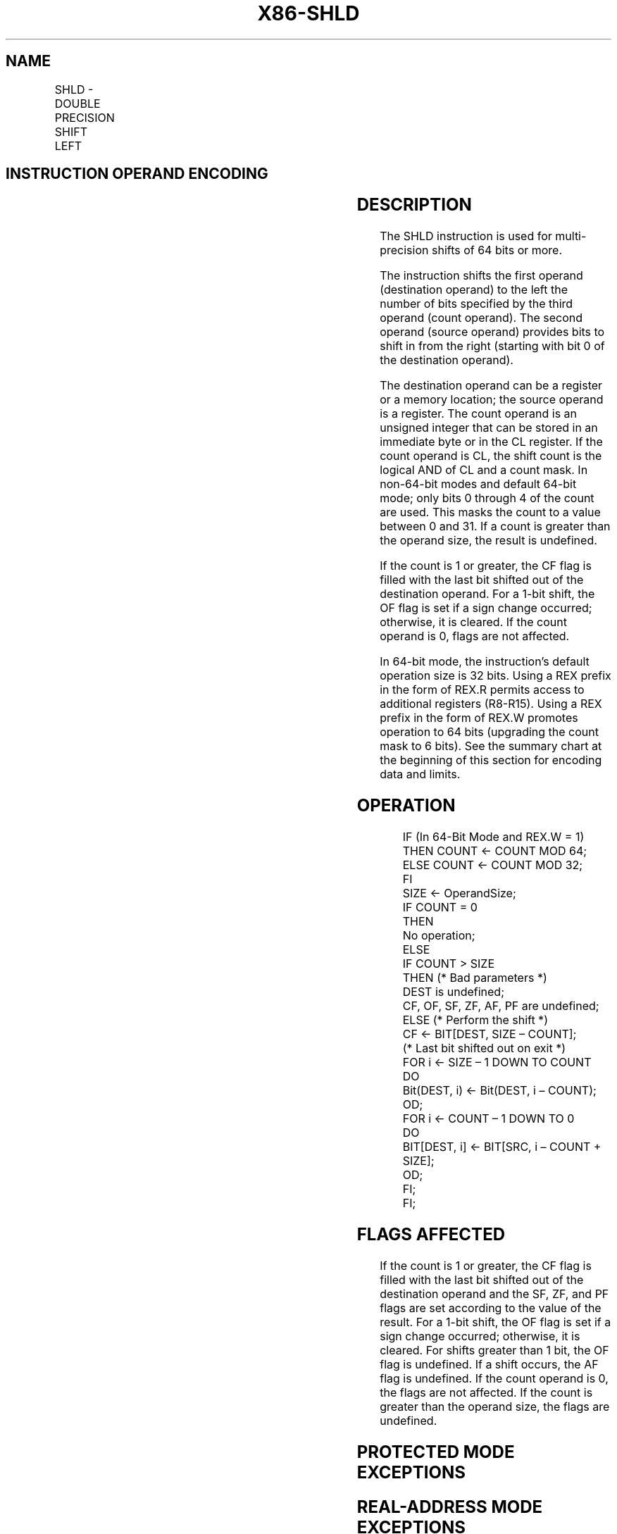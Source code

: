 .nh
.TH "X86-SHLD" "7" "May 2019" "TTMO" "Intel x86-64 ISA Manual"
.SH NAME
SHLD - DOUBLE PRECISION SHIFT LEFT
.TS
allbox;
l l l l l l 
l l l l l l .
\fB\fCOpcode*\fR	\fB\fCInstruction\fR	\fB\fCOp/En\fR	\fB\fC64\-Bit Mode\fR	\fB\fCCompat/Leg Mode\fR	\fB\fCDescription\fR
0F A4 /r ib	SHLD r/m16, r16, imm8	MRI	Valid	Valid	Shift r16 in from the right.
0F A5 /r	SHLD r/m16, r16, CL	MRC	Valid	Valid	Shift r16 in from the right.
0F A4 /r ib	SHLD r/m32, r32, imm8	MRI	Valid	Valid	Shift r32 in from the right.
REX.W + 0F A4 /r ib	SHLD r/m64, r64, imm8	MRI	Valid	N.E.	Shift r64 in from the right.
0F A5 /r	SHLD r/m32, r32, CL	MRC	Valid	Valid	Shift r32 in from the right.
REX.W + 0F A5 /r	SHLD r/m64, r64, CL	MRC	Valid	N.E.	Shift r64 in from the right.
.TE

.SH INSTRUCTION OPERAND ENCODING
.TS
allbox;
l l l l l 
l l l l l .
Op/En	Operand 1	Operand 2	Operand 3	Operand 4
MRI	ModRM:r/m (w)	ModRM:reg (r)	imm8	NA
MRC	ModRM:r/m (w)	ModRM:reg (r)	CL	NA
.TE

.SH DESCRIPTION
.PP
The SHLD instruction is used for multi\-precision shifts of 64 bits or
more.

.PP
The instruction shifts the first operand (destination operand) to the
left the number of bits specified by the third operand (count operand).
The second operand (source operand) provides bits to shift in from the
right (starting with bit 0 of the destination operand).

.PP
The destination operand can be a register or a memory location; the
source operand is a register. The count operand is an unsigned integer
that can be stored in an immediate byte or in the CL register. If the
count operand is CL, the shift count is the logical AND of CL and a
count mask. In non\-64\-bit modes and default 64\-bit mode; only bits 0
through 4 of the count are used. This masks the count to a value between
0 and 31. If a count is greater than the operand size, the result is
undefined.

.PP
If the count is 1 or greater, the CF flag is filled with the last bit
shifted out of the destination operand. For a 1\-bit shift, the OF flag
is set if a sign change occurred; otherwise, it is cleared. If the count
operand is 0, flags are not affected.

.PP
In 64\-bit mode, the instruction’s default operation size is 32 bits.
Using a REX prefix in the form of REX.R permits access to additional
registers (R8\-R15). Using a REX prefix in the form of REX.W promotes
operation to 64 bits (upgrading the count mask to 6 bits). See the
summary chart at the beginning of this section for encoding data and
limits.

.SH OPERATION
.PP
.RS

.nf
IF (In 64\-Bit Mode and REX.W = 1)
    THEN COUNT ← COUNT MOD 64;
    ELSE COUNT ← COUNT MOD 32;
FI
SIZE ← OperandSize;
IF COUNT = 0
    THEN
        No operation;
    ELSE
        IF COUNT > SIZE
            THEN (* Bad parameters *)
                DEST is undefined;
                CF, OF, SF, ZF, AF, PF are undefined;
            ELSE (* Perform the shift *)
                CF ← BIT[DEST, SIZE – COUNT];
                (* Last bit shifted out on exit *)
                FOR i ← SIZE – 1 DOWN TO COUNT
                    DO
                        Bit(DEST, i) ← Bit(DEST, i – COUNT);
                    OD;
                FOR i ← COUNT – 1 DOWN TO 0
                    DO
                        BIT[DEST, i] ← BIT[SRC, i – COUNT + SIZE];
                    OD;
        FI;
FI;

.fi
.RE

.SH FLAGS AFFECTED
.PP
If the count is 1 or greater, the CF flag is filled with the last bit
shifted out of the destination operand and the SF, ZF, and PF flags are
set according to the value of the result. For a 1\-bit shift, the OF flag
is set if a sign change occurred; otherwise, it is cleared. For shifts
greater than 1 bit, the OF flag is undefined. If a shift occurs, the AF
flag is undefined. If the count operand is 0, the flags are not
affected. If the count is greater than the operand size, the flags are
undefined.

.SH PROTECTED MODE EXCEPTIONS
.TS
allbox;
l l 
l l .
#GP(0)	T{
If the destination is located in a non\-writable segment.
T}
	T{
If a memory operand effective address is outside the CS, DS, ES, FS, or GS segment limit.
T}
	T{
If the DS, ES, FS, or GS register contains a NULL segment selector.
T}
#SS(0)	T{
If a memory operand effective address is outside the SS segment limit.
T}
#PF(fault\-code)	If a page fault occurs.
#AC(0)	T{
If alignment checking is enabled and an unaligned memory reference is made while the current privilege level is 3.
T}
#UD	If the LOCK prefix is used.
.TE

.SH REAL\-ADDRESS MODE EXCEPTIONS
.TS
allbox;
l l 
l l .
#GP	T{
If a memory operand effective address is outside the CS, DS, ES, FS, or GS segment limit.
T}
#SS	T{
If a memory operand effective address is outside the SS segment limit.
T}
#UD	If the LOCK prefix is used.
.TE

.SH VIRTUAL\-8086 MODE EXCEPTIONS
.TS
allbox;
l l 
l l .
#GP(0)	T{
If a memory operand effective address is outside the CS, DS, ES, FS, or GS segment limit.
T}
#SS(0)	T{
If a memory operand effective address is outside the SS segment limit.
T}
#PF(fault\-code)	If a page fault occurs.
#AC(0)	T{
If alignment checking is enabled and an unaligned memory reference is made.
T}
#UD	If the LOCK prefix is used.
.TE

.SH COMPATIBILITY MODE EXCEPTIONS
.PP
Same exceptions as in protected mode.

.SH 64\-BIT MODE EXCEPTIONS
.TS
allbox;
l l 
l l .
#SS(0)	T{
If a memory address referencing the SS segment is in a non\-canonical form.
T}
#GP(0)	T{
If the memory address is in a non\-canonical form.
T}
#PF(fault\-code)	If a page fault occurs.
#AC(0)	T{
If alignment checking is enabled and an unaligned memory reference is made while the current privilege level is 3.
T}
#UD	If the LOCK prefix is used.
.TE

.SH SEE ALSO
.PP
x86\-manpages(7) for a list of other x86\-64 man pages.

.SH COLOPHON
.PP
This UNOFFICIAL, mechanically\-separated, non\-verified reference is
provided for convenience, but it may be incomplete or broken in
various obvious or non\-obvious ways. Refer to Intel® 64 and IA\-32
Architectures Software Developer’s Manual for anything serious.

.br
This page is generated by scripts; therefore may contain visual or semantical bugs. Please report them (or better, fix them) on https://github.com/ttmo-O/x86-manpages.

.br
MIT licensed by TTMO 2020 (Turkish Unofficial Chamber of Reverse Engineers - https://ttmo.re).
